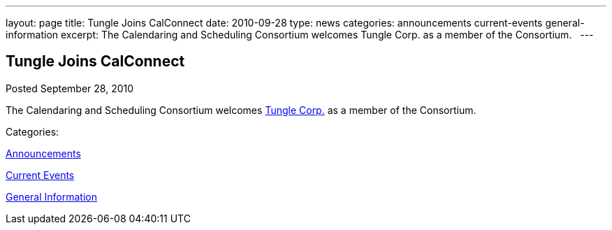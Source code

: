 ---
layout: page
title: Tungle Joins CalConnect
date: 2010-09-28
type: news
categories: announcements current-events general-information
excerpt: The Calendaring and Scheduling Consortium welcomes Tungle Corp. as a member of the Consortium.  
---

== Tungle Joins CalConnect

[[node-285]]
Posted September 28, 2010 

The Calendaring and Scheduling Consortium welcomes http://www.tungle.me[Tungle Corp.] as a member of the Consortium. &nbsp;



Categories:&nbsp;

link:/news/announcements[Announcements]

link:/news/current-events[Current Events]

link:/news/general-information[General Information]

